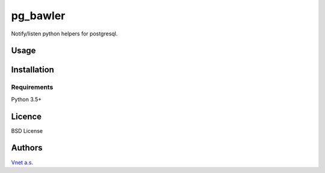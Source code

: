 
pg_bawler
=========

.. image:: https://travis-ci.org/Vnet-as/pg_bawler.svg?branch=master
    :target: https://travis-ci.org/Vnet-as/pg_bawler


.. image:: https://coveralls.io/repos/github/Vnet-as/pg_bawler/badge.svg?branch=master
    :target: https://coveralls.io/github/Vnet-as/pg_bawler?branch=master


Notify/listen python helpers for postgresql.


Usage
-----

Installation
------------

Requirements
^^^^^^^^^^^^

Python 3.5+

Licence
-------

BSD License

Authors
-------

`Vnet a.s. <http://vnet.sk>`_
